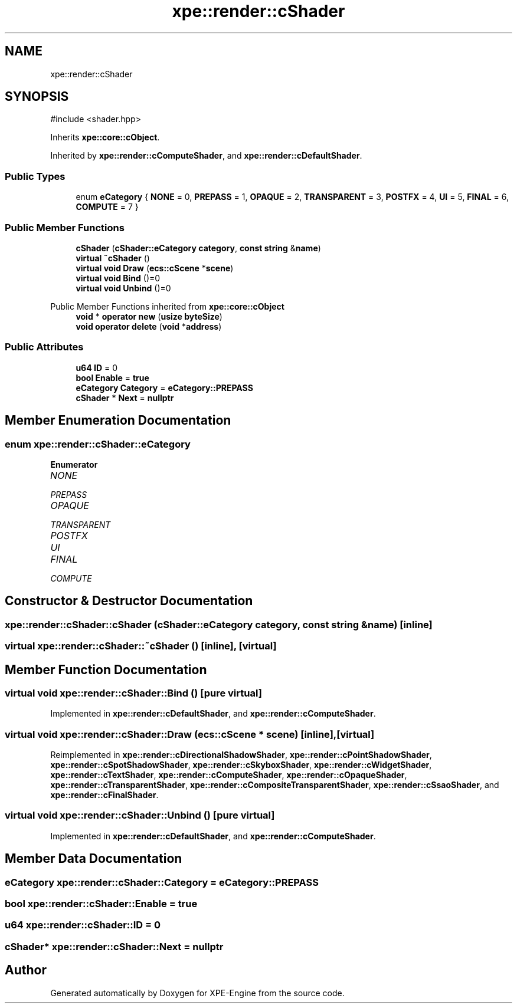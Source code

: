 .TH "xpe::render::cShader" 3 "Version 0.1" "XPE-Engine" \" -*- nroff -*-
.ad l
.nh
.SH NAME
xpe::render::cShader
.SH SYNOPSIS
.br
.PP
.PP
\fR#include <shader\&.hpp>\fP
.PP
Inherits \fBxpe::core::cObject\fP\&.
.PP
Inherited by \fBxpe::render::cComputeShader\fP, and \fBxpe::render::cDefaultShader\fP\&.
.SS "Public Types"

.in +1c
.ti -1c
.RI "enum \fBeCategory\fP { \fBNONE\fP = 0, \fBPREPASS\fP = 1, \fBOPAQUE\fP = 2, \fBTRANSPARENT\fP = 3, \fBPOSTFX\fP = 4, \fBUI\fP = 5, \fBFINAL\fP = 6, \fBCOMPUTE\fP = 7 }"
.br
.in -1c
.SS "Public Member Functions"

.in +1c
.ti -1c
.RI "\fBcShader\fP (\fBcShader::eCategory\fP \fBcategory\fP, \fBconst\fP \fBstring\fP &\fBname\fP)"
.br
.ti -1c
.RI "\fBvirtual\fP \fB~cShader\fP ()"
.br
.ti -1c
.RI "\fBvirtual\fP \fBvoid\fP \fBDraw\fP (\fBecs::cScene\fP *\fBscene\fP)"
.br
.ti -1c
.RI "\fBvirtual\fP \fBvoid\fP \fBBind\fP ()=0"
.br
.ti -1c
.RI "\fBvirtual\fP \fBvoid\fP \fBUnbind\fP ()=0"
.br
.in -1c

Public Member Functions inherited from \fBxpe::core::cObject\fP
.in +1c
.ti -1c
.RI "\fBvoid\fP * \fBoperator new\fP (\fBusize\fP \fBbyteSize\fP)"
.br
.ti -1c
.RI "\fBvoid\fP \fBoperator delete\fP (\fBvoid\fP *\fBaddress\fP)"
.br
.in -1c
.SS "Public Attributes"

.in +1c
.ti -1c
.RI "\fBu64\fP \fBID\fP = 0"
.br
.ti -1c
.RI "\fBbool\fP \fBEnable\fP = \fBtrue\fP"
.br
.ti -1c
.RI "\fBeCategory\fP \fBCategory\fP = \fBeCategory::PREPASS\fP"
.br
.ti -1c
.RI "\fBcShader\fP * \fBNext\fP = \fBnullptr\fP"
.br
.in -1c
.SH "Member Enumeration Documentation"
.PP 
.SS "\fBenum\fP \fBxpe::render::cShader::eCategory\fP"

.PP
\fBEnumerator\fP
.in +1c
.TP
\fB\fINONE \fP\fP
.TP
\fB\fIPREPASS \fP\fP
.TP
\fB\fIOPAQUE \fP\fP
.TP
\fB\fITRANSPARENT \fP\fP
.TP
\fB\fIPOSTFX \fP\fP
.TP
\fB\fIUI \fP\fP
.TP
\fB\fIFINAL \fP\fP
.TP
\fB\fICOMPUTE \fP\fP
.SH "Constructor & Destructor Documentation"
.PP 
.SS "xpe::render::cShader::cShader (\fBcShader::eCategory\fP category, \fBconst\fP \fBstring\fP & name)\fR [inline]\fP"

.SS "\fBvirtual\fP xpe::render::cShader::~cShader ()\fR [inline]\fP, \fR [virtual]\fP"

.SH "Member Function Documentation"
.PP 
.SS "\fBvirtual\fP \fBvoid\fP xpe::render::cShader::Bind ()\fR [pure virtual]\fP"

.PP
Implemented in \fBxpe::render::cDefaultShader\fP, and \fBxpe::render::cComputeShader\fP\&.
.SS "\fBvirtual\fP \fBvoid\fP xpe::render::cShader::Draw (\fBecs::cScene\fP * scene)\fR [inline]\fP, \fR [virtual]\fP"

.PP
Reimplemented in \fBxpe::render::cDirectionalShadowShader\fP, \fBxpe::render::cPointShadowShader\fP, \fBxpe::render::cSpotShadowShader\fP, \fBxpe::render::cSkyboxShader\fP, \fBxpe::render::cWidgetShader\fP, \fBxpe::render::cTextShader\fP, \fBxpe::render::cComputeShader\fP, \fBxpe::render::cOpaqueShader\fP, \fBxpe::render::cTransparentShader\fP, \fBxpe::render::cCompositeTransparentShader\fP, \fBxpe::render::cSsaoShader\fP, and \fBxpe::render::cFinalShader\fP\&.
.SS "\fBvirtual\fP \fBvoid\fP xpe::render::cShader::Unbind ()\fR [pure virtual]\fP"

.PP
Implemented in \fBxpe::render::cDefaultShader\fP, and \fBxpe::render::cComputeShader\fP\&.
.SH "Member Data Documentation"
.PP 
.SS "\fBeCategory\fP xpe::render::cShader::Category = \fBeCategory::PREPASS\fP"

.SS "\fBbool\fP xpe::render::cShader::Enable = \fBtrue\fP"

.SS "\fBu64\fP xpe::render::cShader::ID = 0"

.SS "\fBcShader\fP* xpe::render::cShader::Next = \fBnullptr\fP"


.SH "Author"
.PP 
Generated automatically by Doxygen for XPE-Engine from the source code\&.
